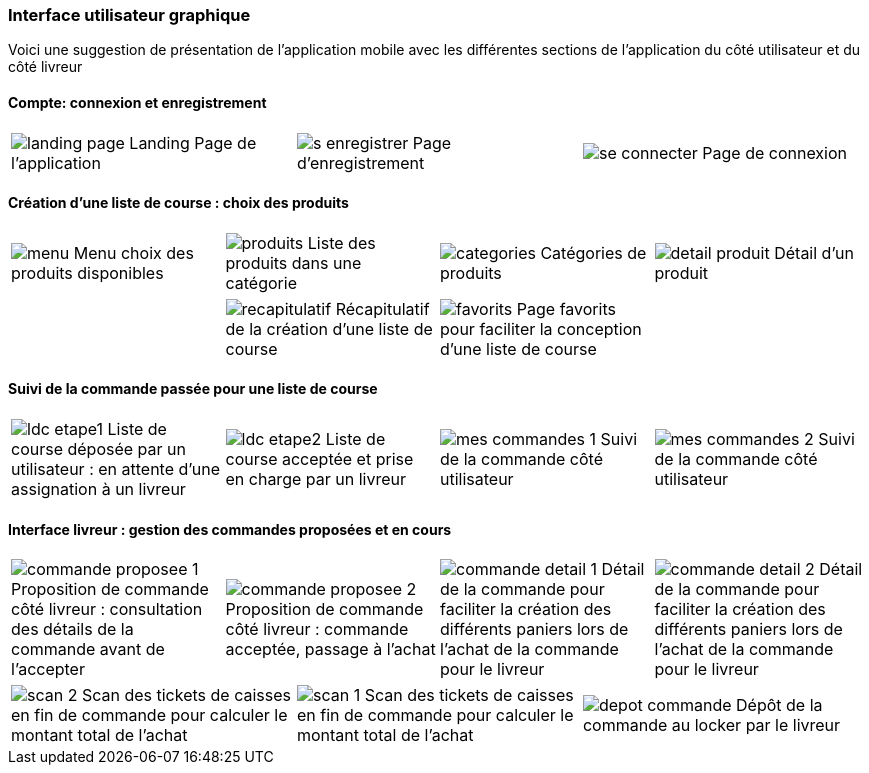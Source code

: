 === Interface utilisateur graphique

Voici une suggestion de présentation de
l'application mobile avec les différentes
sections de l'application du côté utilisateur 
et du côté livreur


==== Compte: connexion et enregistrement 
[cols="1,1,1"]
|===
|image:../images/mockup/landing_page.png[] 
Landing Page de l'application
|image:../images/mockup/s_enregistrer.png[]
Page d'enregistrement

|image:../images/mockup/se_connecter.png[]
Page de connexion
|image:../images/mockup/compte.png[]
Page "mon compte"
|===

<<<

==== Création d'une liste de course : choix des produits
[cols="1,1,1,1"]
|===
|image:../images/mockup/menu.png[scaledwidth=80%]
Menu choix des produits disponibles
|image:../images/mockup/produits.png[scaledwidth=80%]
Liste des produits dans une catégorie
|image:../images/mockup/categories.png[scaledwidth=80%]
Catégories de produits
|image:../images/mockup/detail_produit.png[]
Détail d'un produit
|===

[cols="1,1,1,1"]
|===
|
|image:../images/mockup/recapitulatif.png[]
Récapitulatif de la création d'une liste de course
|image:../images/mockup/favorits.png[]
Page favorits pour faciliter la conception d'une liste de course
|
|===

<<<

==== Suivi de la commande passée pour une liste de course
[cols="1,1,1,1"]
|===
|image:../images/mockup/ldc_etape1.png[]
Liste de course déposée par un utilisateur : en attente d'une assignation à un livreur 
|image:../images/mockup/ldc_etape2.png[]
Liste de course acceptée et prise en charge par un livreur
|image:../images/mockup/mes_commandes_1.png[]
Suivi de la commande côté utilisateur
|image:../images/mockup/mes_commandes_2.png[]
Suivi de la commande côté utilisateur

|===

<<<


==== Interface livreur : gestion des commandes proposées et en cours
[cols="1,1,1,1"]
|===
|image:../images/mockup/commande_proposee_1.png[]
Proposition de commande côté livreur : consultation des détails de la commande avant de l'accepter
|image:../images/mockup/commande_proposee_2.png[]
Proposition de commande côté livreur : commande acceptée, passage à l'achat

|image:../images/mockup/commande_detail_1.png[]
Détail de la commande pour faciliter la création des différents paniers lors de l'achat de la commande pour le livreur
|image:../images/mockup/commande_detail_2.png[]
Détail de la commande pour faciliter la création des différents paniers lors de l'achat de la commande pour le livreur
|===

[cols="1,1,1"]
|===
|image:../images/mockup/scan_2.png[]
Scan des tickets de caisses en fin de commande pour calculer le montant total de l'achat
|image:../images/mockup/scan_1.png[]
Scan des tickets de caisses en fin de commande pour calculer le montant total de l'achat
|image:../images/mockup/depot_commande.png[]
Dépôt de la commande au locker par le livreur
| 
|===
